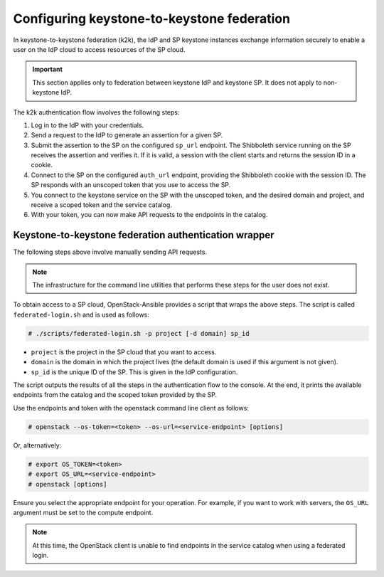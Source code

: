 ===========================================
Configuring keystone-to-keystone federation
===========================================

In keystone-to-keystone federation (k2k), the IdP and SP
keystone instances exchange information securely to enable a user on
the IdP cloud to access resources of the SP cloud.

.. important::

   This section applies only to federation between keystone IdP
   and keystone SP. It does not apply to non-keystone IdP.

The k2k authentication flow involves the following steps:

#. Log in to the IdP with your credentials.
#. Send a request to the IdP to generate an assertion for a given SP.
#. Submit the assertion to the SP on the configured ``sp_url``
   endpoint. The Shibboleth service running on the SP receives the assertion
   and verifies it. If it is valid, a session with the client starts and
   returns the session ID in a cookie.
#. Connect to the SP on the configured ``auth_url`` endpoint,
   providing the Shibboleth cookie with the session ID. The SP responds with
   an unscoped token that you use to access the SP.
#. You connect to the keystone service on the SP with the unscoped
   token, and the desired domain and project, and receive a scoped token
   and the service catalog.
#. With your token, you can now make API requests to the endpoints in the
   catalog.

Keystone-to-keystone federation authentication wrapper
~~~~~~~~~~~~~~~~~~~~~~~~~~~~~~~~~~~~~~~~~~~~~~~~~~~~~~

The following steps above involve manually sending API requests.

.. note::

   The infrastructure for the command line utilities that performs these steps
   for the user does not exist.

To obtain access to a SP cloud, OpenStack-Ansible provides a script that wraps
the above steps. The script is called ``federated-login.sh`` and is
used as follows:

.. code::

   # ./scripts/federated-login.sh -p project [-d domain] sp_id

* ``project`` is the project in the SP cloud that you want to access.
* ``domain`` is the domain in which the project lives (the default domain is
  used if this argument is not given).
* ``sp_id`` is the unique ID of the SP. This is given in the IdP configuration.

The script outputs the results of all the steps in the authentication flow to
the console. At the end, it prints the available endpoints from the catalog
and the scoped token provided by the SP.

Use the endpoints and token with the openstack command line client as follows:

.. code::

   # openstack --os-token=<token> --os-url=<service-endpoint> [options]

Or, alternatively:

.. code::

   # export OS_TOKEN=<token>
   # export OS_URL=<service-endpoint>
   # openstack [options]

Ensure you select the appropriate endpoint for your operation.
For example, if you want to work with servers, the ``OS_URL``
argument must be set to the compute endpoint.

.. note::

   At this time, the OpenStack client is unable to find endpoints in
   the service catalog when using a federated login.

